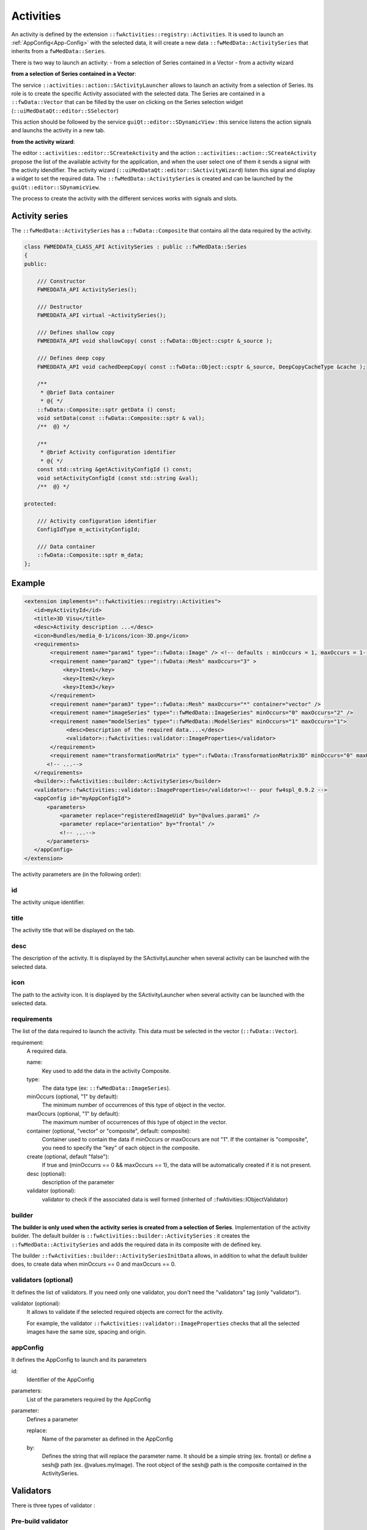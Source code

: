 Activities
==========

An activity is defined by the extension ``::fwActivities::registry::Activities``. It is used to launch an 
:ref:`AppConfig<App-Config>` with the selected data, it will create a new data ``::fwMedData::ActivitySeries`` that 
inherits from a ``fwMedData::Series``.

There is two way to launch an activity:
- from a selection of Series contained in a Vector
- from a activity wizard

**from a selection of Series contained in a Vector**:

The service ``::activities::action::SActivityLauncher`` allows to launch an activity from a selection of Series. Its 
role is to create the specific Activity associated with the selected data. The Series are contained in a 
``::fwData::Vector`` that can be filled by the user on clicking on the Series selection widget (``::uiMedDataQt::editor::SSelector``)

This action should be followed by the service ``guiQt::editor::SDynamicView`` : this service listens the action 
signals and launchs the activity in a new tab. 

**from the activity wizard**:

The editor ``::activities::editor::SCreateActivity`` and the action ``::activities::action::SCreateActivity`` propose
the list of the available activity for the application, and when the user select one of them it sends a signal with the activity idendifier.
The activity wizard (``::uiMedDataQt::editor::SActivityWizard``) listen this signal and display a widget to set the required data.
The ``::fwMedData::ActivitySeries`` is created and can be launched by the ``guiQt::editor::SDynamicView``.

The process to create the activity with the different services works with signals and slots.


Activity series
----------------

The ``::fwMedData::ActivitySeries`` has a ``::fwData::Composite`` that contains all the data required by the activity.

.. code-block:: cpp

    class FWMEDDATA_CLASS_API ActivitySeries : public ::fwMedData::Series
    {
    public:

        /// Constructor
        FWMEDDATA_API ActivitySeries();

        /// Destructor
        FWMEDDATA_API virtual ~ActivitySeries();

        /// Defines shallow copy
        FWMEDDATA_API void shallowCopy( const ::fwData::Object::csptr &_source );

        /// Defines deep copy
        FWMEDDATA_API void cachedDeepCopy( const ::fwData::Object::csptr &_source, DeepCopyCacheType &cache );

        /**
         * @brief Data container
         * @{ */
        ::fwData::Composite::sptr getData () const;
        void setData(const ::fwData::Composite::sptr & val);
        /**  @} */

        /**
         * @brief Activity configuration identifier
         * @{ */
        const std::string &getActivityConfigId () const;
        void setActivityConfigId (const std::string &val);
        /**  @} */

    protected:

        /// Activity configuration identifier
        ConfigIdType m_activityConfigId;

        /// Data container
        ::fwData::Composite::sptr m_data;
    };


Example
--------

.. code-block:: xml

    <extension implements="::fwActivities::registry::Activities">
       <id>myActivityId</id>
       <title>3D Visu</title>
       <desc>Activity description ...</desc>
       <icon>Bundles/media_0-1/icons/icon-3D.png</icon>
       <requirements>
            <requirement name="param1" type="::fwData::Image" /> <!-- defaults : minOccurs = 1, maxOccurs = 1-->
            <requirement name="param2" type="::fwData::Mesh" maxOccurs="3" >
                <key>Item1</key>
                <key>Item2</key>
                <key>Item3</key>
            </requirement>
            <requirement name="param3" type="::fwData::Mesh" maxOccurs="*" container="vector" />
            <requirement name="imageSeries" type="::fwMedData::ImageSeries" minOccurs="0" maxOccurs="2" />
            <requirement name="modelSeries" type="::fwMedData::ModelSeries" minOccurs="1" maxOccurs="1">
                 <desc>Description of the required data....</desc>
                 <validator>::fwActivities::validator::ImageProperties</validator>
            </requirement>
            <requirement name="transformationMatrix" type="::fwData::TransformationMatrix3D" minOccurs="0" maxOccurs="1" create="true" />
           <!-- ...-->
       </requirements>
       <builder>::fwActivities::builder::ActivitySeries</builder>
       <validator>::fwActivities::validator::ImageProperties</validator><!-- pour fw4spl_0.9.2 -->
       <appConfig id="myAppConfigId">
           <parameters>
               <parameter replace="registeredImageUid" by="@values.param1" />
               <parameter replace="orientation" by="frontal" />
               <!-- ...-->
           </parameters>
       </appConfig>
    </extension>


The activity parameters are (in the following order):

id
*****
The activity unique identifier.

title
*******
The activity title that will be displayed on the tab.

desc
******
The description of the activity. It is displayed by the SActivityLauncher when several activity can be launched
with the selected data.


icon
*****
The path to the activity icon. It is displayed by the SActivityLauncher when several activity can be launched
with the selected data.


requirements
*************
The list of the data required to launch the activity. This data must be selected in the vector (``::fwData::Vector``).

requirement: 
    A required data.

    name:
        Key used to add the data in the activity Composite.
        
    type:
        The data type (ex: ``::fwMedData::ImageSeries``).
        
    minOccurs (optional, "1" by default):
        The minimum number of occurrences of this type of object in the vector.
        
    maxOccurs (optional, "1" by default):
        The maximum number of occurrences of this type of object in the vector.
        
    container (optional, "vector" or "composite", default: composite):
        Container used to contain the data if minOccurs or maxOccurs are not "1".
        If the container is "composite", you need to specify the "key" of each object in the composite.
        
    create (optional, default "false"): 
        If true and (minOccurrs == 0 && maxOccurs == 1), the data will be automatically created if it is not present.

    desc (optional): 
        description of the parameter
        
    validator (optional): 
        validator to check if the associated data is well formed (inherited of ::fwAtivities::IObjectValidator)
        

builder
********

**The builder is only used when the activity series is created from a selection of Series**.
Implementation of the activity builder. The default builder is ``::fwActivities::builder::ActivitySeries`` :
it creates the ``::fwMedData::ActivitySeries`` and adds the required data in its composite with de defined key.

The builder ``::fwActivities::builder::ActivitySeriesInitData`` allows, in addition to what the default builder does, 
to create data when minOccurs == 0 and maxOccurs == 0.

validators (optional)
**********************
It defines the list of validators. If you need only one validator, you don't need the "validators" tag (only "validator").
    
validator (optional):
    It allows to validate if the selected required objects are correct for the activity. 
    
    For example, the validator ``::fwActivities::validator::ImageProperties`` checks that all the selected images 
    have the same size, spacing and origin.


appConfig
**********
It defines the AppConfig to launch and its parameters

id:
    Identifier of the AppConfig
    
parameters:
    List of the parameters required by the AppConfig
    
parameter:
    Defines a parameter
    
    replace: 
        Name of the parameter as defined in the AppConfig
    by: 
        Defines the string that will replace the parameter name. It should be a simple string (ex.
        frontal) or define a sesh@ path (ex. @values.myImage). The root object of the sesh@ path is the
        composite contained in the ActivitySeries.


Validators
------------

There is three types of validator :

Pre-build validator
********************

**This type of validator is only used when the activity series is created from a selection of Series**.
This type of validators checks if the current selection of data is correct to build the activity. It inherits of
::fwActivities::IValidator and must implement the methods:

.. code-block:: cpp

    ValidationType validate(
           const ::fwActivities::registry::ActivityInfo& activityInfo,
           SPTR(::fwData::Vector) currentSelection ) const;

Activity validator
*******************

This type of validator checks if the ::fwMedData::ActivitySeries is correct to launch its associated activity.
It inherits of ::fwActivities::IActivityValidator and must implement the method:

.. code-block:: cpp

    ValidationType validate(const CSPTR(::fwMedData::ActivitySeries) &activity ) const;

The validator ::fwActivities::validator::DefaultActivity is applied if no other validator is defined. It checks if
all the required objets are present in the series and if all the parameters delivered to the AppConfig are present.

It provides some method useful to implement your own validator.

Object validator
****************

This type of validator checks if the required object is well formed. It can check a single object or a Vector or
a Composite containing one type of object. It inherits of ::fwActivities::IObjectValidator and must implement the
method:

.. code-block:: cpp

    ValidationType validate(const CSPTR(::fwData::Object) &currentData ) const;


Wizard
--------

Services are available to create/launch activities :

SActivityLauncher
******************

This action allows to launch an activity according to the selected data.

.. figure:: ../media/SActivityLauncher.png
    :scale: 60
    :align: center


SCreateActivity
*****************

There is an action or an editor (``::activities::action::SCreateActivity`` or 
``::activities::editor::SCreateActivity``). This services display the available activities according to the configuration.

When the activity is selected, the service sends a signal with the activity identifier. It should works with the 
::uiMedData::editor::SActivityWizard that creates or updates the activitySeries.

.. code-block:: xml

    <service uid="action_newActivity" type="::activities::action::SCreateActivity">
        <!-- Filter mode 'include' allows all given activity id-s.
             Filter mode 'exclude' allows all activity id-s excepted given ones. -->
        <filter>
            <mode>include</mode>
            <id>2DVisualizationActivity</id>
            <id>3DVisualizationActivity</id>
            <id>VolumeRenderingActivity</id>
        </filter>
    </service>
  
filter (optional): 
    it allows to filter the activity that can be proposed.

mode: 'include' or 'exclude'. 
    Defines if the activity in the following list are proposed (include) or not (exclude).

id: 
    id of the activity


SActivityWizard
*****************
 
This editor allows to select the data required by an activity in order to create the ActivitySeries.
This editor displays a tab widget (one tab by data). It works on a ::fwMedData::SeriesDB and adds the created activity 
series into the seriesDB.

.. figure:: ../media/SActivityWizard.png
    :scale: 60
    :align: center
    
Example
********

To launch the activity, you will need to connect the services in you AppConfig:

.. code-block:: xml

    <extension implements="::fwServices::registry::AppConfig">
        <id>myExample</id>
        <config>
        
            <object uid="seriesDB" type="::fwMedData::SeriesDB" />
            <!-- ... -- >
            
            <!-- Editor to select an activity. -->
            <service uid="activitySelector" type="::activities::editor::SCreateActivity" />
            
            <service uid="activityCreator" type="::uiMedDataQt::editor::SActivityWizard" >
                <inout key="seriesDB" uid="seriesDB" />
                <ioSelectorConfig>SDBReaderIOSelectorConfig</ioSelectorConfig>
            </service>
            
            <service uid="dynamicView" type="::guiQt::editor::SDynamicView" autoConnect="yes">
                <mainActivity id="myMainActivity" closable="false" />
                <inout key="SERIESDB" uid="seriesDB" />
                <parameters>
                    <parameter replace="ICON_PATH" by="${appIconPath}" />
                </parameters>
            </service>
            
            <!-- Display the gui allowing to create a ::fwMedData::ActivitySeries with the required data for 
                 the selected activity. -->
            <connect>
                <signal>selector/activityIDSelected</signal>
                <slot>activityCreator/createActivity</slot>
            </connect>
            
            <!-- Launch the activity when it is created. -->
            <connect>
                signal>activityCreator/activityCreated</signal>
                <slot>dynamicView/launchActivity</slot>
            </connect>
            
        </config>
    </extension>